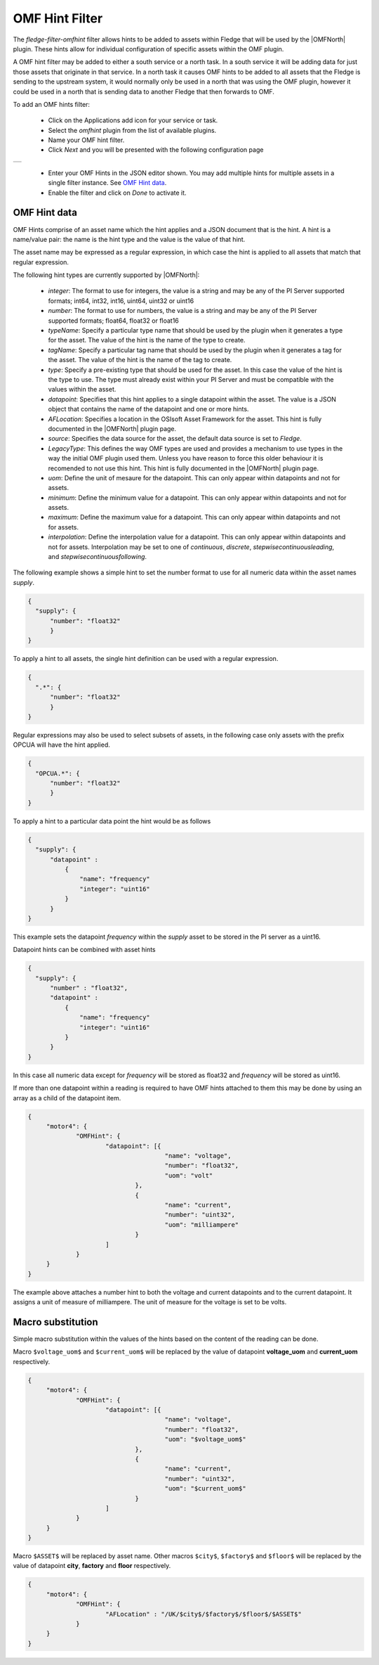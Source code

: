 .. Images
.. |omfhint| image:: images/omfhint.jpg

.. |OMFNorth| raw:: html

   <a href="../fledge-north-OMF/index.html">OMF North</a>

OMF Hint Filter
===============

The *fledge-filter-omfhint* filter allows hints to be added to assets within Fledge that will be used by the |OMFNorth| plugin. These hints allow for individual configuration of specific assets within the OMF plugin. 

A OMF hint filter may be added to either a south service or a north task. In a south service it will be adding data for just those assets that originate in that service. In a north task it causes OMF hints to be added to all assets that the Fledge is sending to the upstream system, it would normally only be used in a north that was using the OMF plugin, however it could be used in a north that is sending data to another Fledge that then forwards to OMF.

To add an OMF hints filter:

  - Click on the Applications add icon for your service or task.

  - Select the *omfhint* plugin from the list of available plugins.

  - Name your OMF hint filter.

  - Click *Next* and you will be presented with the following configuration page

+-----------+
| |omfhint| |
+-----------+

  - Enter your OMF Hints in the JSON editor shown. You may add multiple hints for multiple assets in a single filter instance. See `OMF Hint data`_.

  - Enable the filter and click on *Done* to activate it.


OMF Hint data
-------------

OMF Hints comprise of an asset name which the hint applies and a JSON document that is the hint. A hint is a name/value pair: the name is the hint type and the value is the value of that hint.

The asset name may be expressed as a regular expression, in which case the hint is applied to all assets that match that regular expression.

The following hint types are currently supported by |OMFNorth|:

  - *integer*: The format to use for integers, the value is a string and  may be any of the PI Server supported formats; int64, int32, int16, uint64, uint32 or uint16

  - *number*: The format to use for numbers, the value is a string and  may be any of the PI Server supported formats; float64, float32 or float16

  - *typeName*: Specify a particular type name that should be used by the plugin when it generates a type for the asset. The value of the hint is the name of the type to create.

  - *tagName*: Specify a particular tag name that should be used by the plugin when it generates a tag for the asset. The value of the hint is the name of the tag to create.

  - *type*: Specify a pre-existing type that should be used for the asset. In this case the value of the hint is the type to use. The type must already exist within your PI Server and must be compatible with the values within the asset.

  - *datapoint*: Specifies that this hint applies to a single datapoint within the asset. The value is a JSON object that contains the name of the datapoint and one or more hints.

  - *AFLocation*: Specifies a location in the OSIsoft Asset Framework for the asset.
    This hint is fully documented in the |OMFNorth| plugin page.

  - *source*: Specifies the data source for the asset, the default data source is set to *Fledge*.

  - *LegacyType*: This defines the way OMF types are used and provides a mechanism to use types in the way the initial OMF plugin used them. Unless you have reason to force this older behaviour it is recomended to not use this hint. This hint is fully documented in the |OMFNorth| plugin page.

  - *uom*: Define the unit of mesaure for the datapoint. This can only appear within datapoints and not for assets.

  - *minimum*: Define the minimum value for a datapoint. This can only appear within datapoints and not for assets.

  - *maximum*: Define the maximum value for a datapoint. This can only appear within datapoints and not for assets.

  - *interpolation*: Define the interpolation value for a datapoint. This can only appear within datapoints and not for assets. Interpolation may be set to one of *continuous*, *discrete*, *stepwisecontinuousleading*, and *stepwisecontinuousfollowing*.

The following example shows a simple hint to set the number format to use for all numeric data within the asset names *supply*.

.. code-block:: JSON

  {
    "supply": {
        "number": "float32"
        }
  }

To apply a hint to all assets, the single hint definition can be used with a regular expression.

.. code-block:: JSON

  {
    ".*": {
        "number": "float32"
        }
  }

Regular expressions may also be used to select subsets of assets, in the following case only assets with the prefix OPCUA will have the hint applied.

.. code-block:: JSON

  {
    "OPCUA.*": {
        "number": "float32"
        }
  }

To apply a hint to a particular data point the hint would be as follows

.. code-block:: JSON

  {
    "supply": {
        "datapoint" :
            {
                "name": "frequency"
                "integer": "uint16"
            }
        }
  }

This example sets the datapoint *frequency* within the *supply* asset to be stored in the PI server as a uint16.

Datapoint hints can be combined with asset hints

.. code-block:: JSON

  {
    "supply": {
        "number" : "float32",
        "datapoint" :
            {
                "name": "frequency"
                "integer": "uint16"
            }
        }
  }

In this case all numeric data except for *frequency* will be stored as float32 and *frequency* will be stored as uint16.

If more than one datapoint within a reading is required to have OMF hints
attached to them this may be done by using an array as a child of the
datapoint item.

.. code-block:: JSON

   {
   	"motor4": {
   		"OMFHint": {
   			"datapoint": [{
   					"name": "voltage",
   					"number": "float32",
   					"uom": "volt"
   				},
   				{
   					"name": "current",
   					"number": "uint32",
   					"uom": "milliampere"
   				}
   			]
   		}
   	}
   }

The example above attaches a number hint to both the voltage and current
datapoints and to the current datapoint. It assigns a unit of measure
of milliampere. The unit of measure for the voltage is set to be volts.


Macro substitution
------------------

Simple macro substitution within the values of the hints based on the content of the reading can be done.

Macro ``$voltage_uom$`` and ``$current_uom$`` will be replaced by the value of datapoint **voltage_uom** and **current_uom** respectively.

.. code-block:: JSON

   {
   	"motor4": {
   		"OMFHint": {
   			"datapoint": [{
   					"name": "voltage",
   					"number": "float32",
   					"uom": "$voltage_uom$"
   				},
   				{
   					"name": "current",
   					"number": "uint32",
   					"uom": "$current_uom$"
   				}
   			]
   		}
   	}
   }

Macro ``$ASSET$`` will be replaced by asset name. Other macros ``$city$``, ``$factory$`` and ``$floor$`` will be replaced by the value of datapoint **city**, **factory** and **floor** respectively.

.. code-block:: JSON

   {
   	"motor4": {
   		"OMFHint": {
   			"AFLocation" : "/UK/$city$/$factory$/$floor$/$ASSET$"
   		}
   	}
   }

